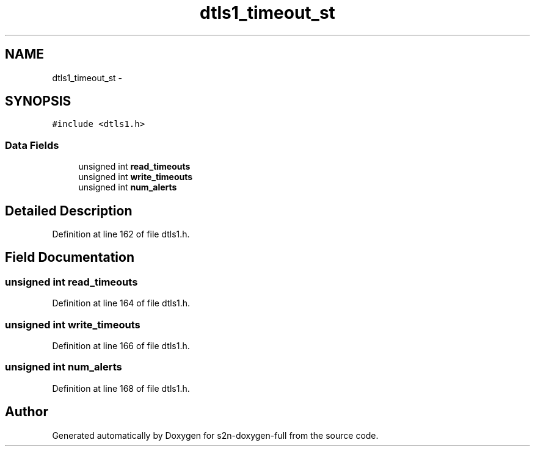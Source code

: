 .TH "dtls1_timeout_st" 3 "Fri Aug 19 2016" "s2n-doxygen-full" \" -*- nroff -*-
.ad l
.nh
.SH NAME
dtls1_timeout_st \- 
.SH SYNOPSIS
.br
.PP
.PP
\fC#include <dtls1\&.h>\fP
.SS "Data Fields"

.in +1c
.ti -1c
.RI "unsigned int \fBread_timeouts\fP"
.br
.ti -1c
.RI "unsigned int \fBwrite_timeouts\fP"
.br
.ti -1c
.RI "unsigned int \fBnum_alerts\fP"
.br
.in -1c
.SH "Detailed Description"
.PP 
Definition at line 162 of file dtls1\&.h\&.
.SH "Field Documentation"
.PP 
.SS "unsigned int read_timeouts"

.PP
Definition at line 164 of file dtls1\&.h\&.
.SS "unsigned int write_timeouts"

.PP
Definition at line 166 of file dtls1\&.h\&.
.SS "unsigned int num_alerts"

.PP
Definition at line 168 of file dtls1\&.h\&.

.SH "Author"
.PP 
Generated automatically by Doxygen for s2n-doxygen-full from the source code\&.
